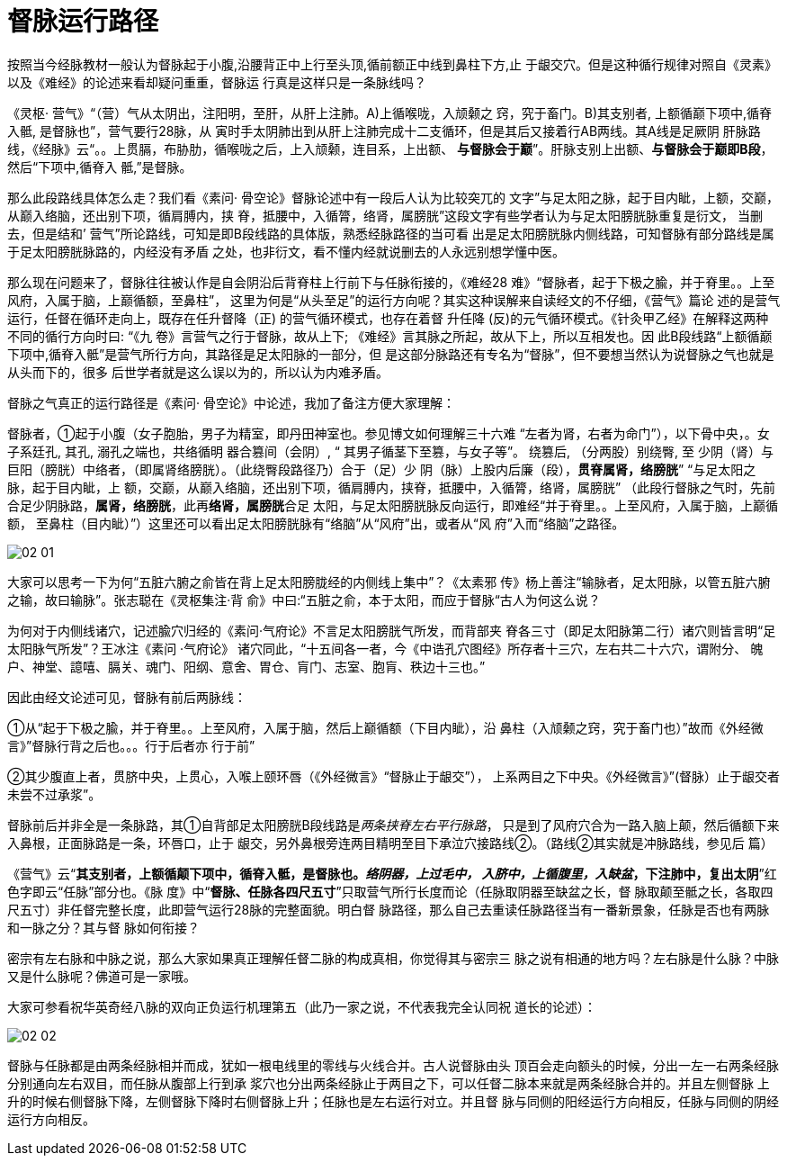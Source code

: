 = 督脉运行路径
:imagesdir: images

按照当今经脉教材一般认为督脉起于小腹,沿腰背正中上行至头顶,循前额正中线到鼻柱下方,止
于龈交穴。但是这种循行规律对照自《灵素》以及《难经》的论述来看却疑问重重，督脉运
行真是这样只是一条脉线吗？

《灵枢· 营气》“（营）气从太阴出，注阳明，至肝，从肝上注肺。A)上循喉咙，入颃颡之
窍，究于畜门。B)其支别者, 上额循巅下项中,循脊入骶, 是督脉也”，营气要行28脉，从
寅时手太阴肺出到从肝上注肺完成十二支循环，但是其后又接着行AB两线。其A线是足厥阴
肝脉路线，《经脉》云“。。上贯膈，布胁肋，循喉咙之后，上入颃颡，连目系，上出额、
**与督脉会于巅**”。肝脉支别上出额、**与督脉会于巅即B段**，然后“下项中,循脊入
骶,”是督脉。

那么此段路线具体怎么走？我们看《素问· 骨空论》督脉论述中有一段后人认为比较突兀的
文字”与足太阳之脉，起于目内眦，上额，交巅，从巅入络脑，还出别下项，循肩膊内，挟
脊，抵腰中，入循膂，络肾，属膀胱”这段文字有些学者认为与足太阳膀胱脉重复是衍文，
当删去，但是结和’ 营气”所论路线，可知是即B段线路的具体版，熟悉经脉路径的当可看
出是足太阳膀胱脉内侧线路，可知督脉有部分路线是属于足太阳膀胱脉路的，内经没有矛盾
之处，也非衍文，看不懂内经就说删去的人永远别想学懂中医。

那么现在问题来了，督脉往往被认作是自会阴沿后背脊柱上行前下与任脉衔接的，《难经28
难》“督脉者，起于下极之腧，并于脊里。。上至风府，入属于脑，上巅循额，至鼻柱”，
这里为何是“从头至足”的运行方向呢？其实这种误解来自读经文的不仔细，《营气》篇论
述的是营气运行，任督在循环走向上，既存在任升督降（正) 的营气循环模式，也存在着督
升任降 (反)的元气循环模式。《针灸甲乙经》在解释这两种不同的循行方向时曰: “《九
卷》言营气之行于督脉，故从上下; 《难经》言其脉之所起，故从下上，所以互相发也。因
此B段线路“上额循巅下项中,循脊入骶”是营气所行方向，其路径是足太阳脉的一部分，但
是这部分脉路还有专名为“督脉”，但不要想当然认为说督脉之气也就是从头而下的，很多
后世学者就是这么误以为的，所以认为内难矛盾。

督脉之气真正的运行路径是《素问· 骨空论》中论述，我加了备注方便大家理解：

督脉者，①起于小腹（女子胞胎，男子为精室，即丹田神室也。参见博文如何理解三十六难
“左者为肾，右者为命门”），以下骨中央，。女子系廷孔, 其孔, 溺孔之端也，共络循明
器合篡间（会阴）, “ 其男子循茎下至篡，与女子等”。 绕篡后, （分两股）别绕臀, 至
少阴（肾）与巨阳（膀胱）中络者，（即属肾络膀胱）。（此绕臀段路径乃）合于（足）少
阴（脉）上股内后廉（段），**贯脊属肾，络膀胱**” “与足太阳之脉，起于目内眦，上
额，交巅，从巅入络脑，还出别下项，循肩膊内，挟脊，抵腰中，入循膂，络肾，属膀胱”
（此段行督脉之气时，先前合足少阴脉路，**属肾，络膀胱**，此再**络肾，属膀胱**合足
太阳，与足太阳膀胱脉反向运行，即难经“并于脊里。。上至风府，入属于脑，上巅循额，
至鼻柱（目内眦）”）这里还可以看出足太阳膀胱脉有“络脑”从“风府”出，或者从“风
府”入而“络脑”之路径。

image::02-01.png[]

大家可以思考一下为何“五脏六腑之俞皆在背上足太阳膀胧经的内侧线上集中”？《太素邪
传》杨上善注“输脉者，足太阳脉，以管五脏六腑之输，故曰输脉”。张志聪在《灵枢集注·背
俞》中曰:“五脏之俞，本于太阳，而应于督脉“古人为何这么说？

为何对于内侧线诸穴，记述腧穴归经的《素问·气府论》不言足太阳膀胱气所发，而背部夹
脊各三寸（即足太阳脉第二行）诸穴则皆言明“足太阳脉气所发”？王冰注《素问 ·气府论》
诸穴同此，“十五间各一者，今《中诰孔穴图经》所存者十三穴，左右共二十六穴，谓附分、
魄户、神堂、譩嘻、膈关、魂门、阳纲、意舍、胃仓、肓门、志室、胞肓、秩边十三也。”

因此由经文论述可见，督脉有前后两脉线：

①从“起于下极之腧，并于脊里。。上至风府，入属于脑，然后上巅循额（下目内眦），沿
鼻柱（入颃颡之窍，究于畜门也）”故而《外经微言》”督脉行背之后也。。。行于后者亦
行于前”

②其少腹直上者，贯脐中央，上贯心，入喉上颐环唇（《外经微言》“督脉止于龈交”），
上系两目之下中央。《外经微言》”(督脉）止于龈交者未尝不过承浆”。

督脉前后并非全是一条脉路，其①自背部足太阳膀胱B段线路是__两条挟脊左右平行脉路__，
只是到了风府穴合为一路入脑上颠，然后循额下来入鼻根，正面脉路是一条，环唇口，止于
龈交，另外鼻根旁连两目精明至目下承泣穴接路线②。（路线②其实就是冲脉路线，参见后
篇）

《营气》云“**其支别者，上额循颠下项中，循脊入骶，是督脉也。__络阴器，上过毛中，
入脐中，上循腹里，入缺盆__，下注肺中，复出太阴**”红色字即云“任脉”部分也。《脉
度》中“**督脉、任脉各四尺五寸**”只取营气所行长度而论（任脉取阴器至缺盆之长，督
脉取颠至骶之长，各取四尺五寸）非任督完整长度，此即营气运行28脉的完整面貌。明白督
脉路径，那么自己去重读任脉路径当有一番新景象，任脉是否也有两脉和一脉之分？其与督
脉如何衔接？

密宗有左右脉和中脉之说，那么大家如果真正理解任督二脉的构成真相，你觉得其与密宗三
脉之说有相通的地方吗？左右脉是什么脉？中脉又是什么脉呢？佛道可是一家哦。

大家可参看祝华英奇经八脉的双向正负运行机理第五（此乃一家之说，不代表我完全认同祝
道长的论述）：

image::02-02.jpeg[]

督脉与任脉都是由两条经脉相并而成，犹如一根电线里的零线与火线合并。古人说督脉由头
顶百会走向额头的时候，分出一左一右两条经脉分别通向左右双目，而任脉从腹部上行到承
浆穴也分出两条经脉止于两目之下，可以任督二脉本来就是两条经脉合并的。并且左侧督脉
上升的时候右侧督脉下降，左侧督脉下降时右侧督脉上升；任脉也是左右运行对立。并且督
脉与同侧的阳经运行方向相反，任脉与同侧的阴经运行方向相反。

